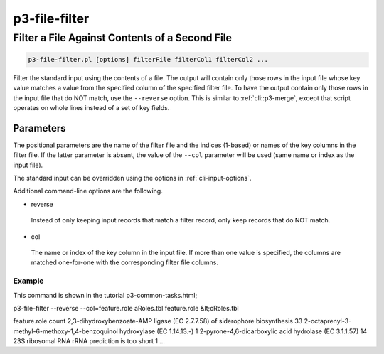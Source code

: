 .. _cli::p3-file-filter:


##############
p3-file-filter
##############


***********************************************
Filter a File Against Contents of a Second File
***********************************************



.. code-block:: perl

     p3-file-filter.pl [options] filterFile filterCol1 filterCol2 ...


Filter the standard input using the contents of a file. The output will contain only those rows in the input file whose key value
matches a value from the specified column of the specified filter file. To have the output contain only those rows in the input
file that do NOT match, use the \ ``--reverse``\  option. This is similar to :ref:`cli::p3-merge`, except that script operates on whole
lines instead of a set of key fields.

Parameters
==========


The positional parameters are the name of the filter file and the indices (1-based) or names of the key columns in the filter file.
If the latter parameter is absent, the value of the \ ``--col``\  parameter will be used (same name or index as the input file).

The standard input can be overridden using the options in :ref:`cli-input-options`.

Additional command-line options are the following.


- reverse
 
 Instead of only keeping input records that match a filter record, only keep records that do NOT match.
 


- col
 
 The name or index of the key column in the input file. If more than one value is specified, the columns are matched one-for-one
 with the corresponding filter file columns.
 


Example
-------


This command is shown in the tutorial p3-common-tasks.html;

p3-file-filter --reverse --col=feature.role aRoles.tbl feature.role &lt;cRoles.tbl

feature.role    count
2,3-dihydroxybenzoate-AMP ligase (EC 2.7.7.58) of siderophore biosynthesis  33
2-octaprenyl-3-methyl-6-methoxy-1,4-benzoquinol hydroxylase (EC 1.14.13.-)  1
2-pyrone-4,6-dicarboxylic acid hydrolase (EC 3.1.1.57)  14
23S ribosomal RNA rRNA prediction is too short  1
...



